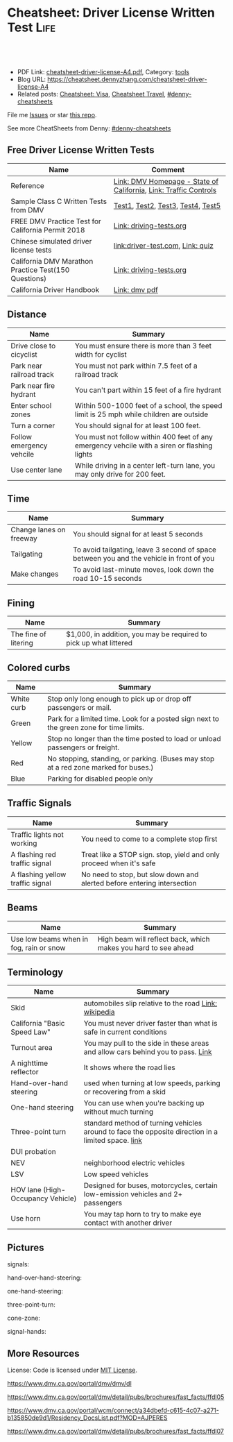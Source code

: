 * Cheatsheet: Driver License Written Test                              :Life:
:PROPERTIES:
:type:     life
:export_file_name: cheatsheet-driver-license-A4.pdf
:END:

#+BEGIN_HTML
<a href="https://github.com/dennyzhang/cheatsheet.dennyzhang.com/tree/master/cheatsheet-driver-license-A4"><img align="right" width="200" height="183" src="https://www.dennyzhang.com/wp-content/uploads/denny/watermark/github.png" /></a>
<div id="the whole thing" style="overflow: hidden;">
<div style="float: left; padding: 5px"> <a href="https://www.linkedin.com/in/dennyzhang001"><img src="https://www.dennyzhang.com/wp-content/uploads/sns/linkedin.png" alt="linkedin" /></a></div>
<div style="float: left; padding: 5px"><a href="https://github.com/dennyzhang"><img src="https://www.dennyzhang.com/wp-content/uploads/sns/github.png" alt="github" /></a></div>
<div style="float: left; padding: 5px"><a href="https://www.dennyzhang.com/slack" target="_blank" rel="nofollow"><img src="https://www.dennyzhang.com/wp-content/uploads/sns/slack.png" alt="slack"/></a></div>
</div>

<br/><br/>
<a href="http://makeapullrequest.com" target="_blank" rel="nofollow"><img src="https://img.shields.io/badge/PRs-welcome-brightgreen.svg" alt="PRs Welcome"/></a>
#+END_HTML

- PDF Link: [[https://github.com/dennyzhang/cheatsheet.dennyzhang.com/blob/master/cheatsheet-driver-license-A4/cheatsheet-driver-license-A4.pdf][cheatsheet-driver-license-A4.pdf]], Category: [[https://cheatsheet.dennyzhang.com/category/tools/][tools]]
- Blog URL: https://cheatsheet.dennyzhang.com/cheatsheet-driver-license-A4
- Related posts: [[https://cheatsheet.dennyzhang.com/cheatsheet-visa-A4][Cheatsheet: Visa]], [[https://cheatsheet.dennyzhang.com/cheatsheet-travel][Cheatsheet Travel]], [[https://github.com/topics/denny-cheatsheets][#denny-cheatsheets]]

File me [[https://github.com/dennyzhang/cheatsheet-uaac-A4/issues][Issues]] or star [[https://github.com/DennyZhang/cheatsheet-uaac-A4][this repo]].

See more CheatSheets from Denny: [[https://github.com/topics/denny-cheatsheets][#denny-cheatsheets]]
** Free Driver License Written Tests
| Name                                                 | Comment                                                          |
|------------------------------------------------------+------------------------------------------------------------------|
| Reference                                            | [[https://www.dmv.ca.gov/portal/dmv][Link: DMV Homepage - State of California]], [[https://www.dmv.ca.gov/portal/dmv/detail/pubs/hdbk/ped_sig_traf_sgns][Link: Traffic Controls]] |
| Sample Class C Written Tests from DMV                | [[https://www.dmv.ca.gov/portal/dmv/detail/pubs/interactive/tdrive/clc2written?lang=en][Test1]], [[https://www.dmv.ca.gov/portal/dmv/detail/pubs/interactive/tdrive/clc3written?lang=en][Test2]], [[https://www.dmv.ca.gov/portal/dmv/detail/pubs/interactive/tdrive/clc4written?lang=en][Test3]], [[https://www.dmv.ca.gov/portal/dmv/detail/pubs/interactive/tdrive/clc5written?lang=en][Test4]], [[https://www.dmv.ca.gov/portal/dmv/detail/pubs/interactive/tdrive/clc6written?lang=en][Test5]]                                |
| FREE DMV Practice Test for California Permit 2018    | [[https://driving-tests.org/california/dmv-practice-test/][Link: driving-tests.org]]                                          |
| Chinese simulated driver license tests               | [[https://driver-test.com/][link:driver-test.com]], [[https://pass-dmv-test.com/quiz-1-zh.html][Link: quiz]]                                 |
| California DMV Marathon Practice Test(150 Questions) | [[https://driving-tests.org/california/california-marathon-practice-test/][Link: driving-tests.org]]                                          |
| California Driver Handbook                           | [[https://www.dmv.ca.gov/web/eng_pdf/dl600.pdf][Link: dmv pdf]]                                                    |
** Distance
| Name                     | Summary                                                                                      |
|--------------------------+----------------------------------------------------------------------------------------------|
| Drive close to cicyclist | You must ensure there is more than 3 feet width for cyclist                                  |
| Park near railroad track | You must not park within 7.5 feet of a railroad track                                        |
| Park near fire hydrant   | You can't part within 15 feet of a fire hydrant                                              |
| Enter school zones       | Within 500-1000 feet of a school, the speed limit is 25 mph while children are outside       |
| Turn a corner            | You should signal for at least 100 feet.                                                     |
| Follow emergency vehcile | You must not follow within 400 feet of any emergency vehcile with a siren or flashing lights |
| Use center lane          | While driving in a center left-turn lane, you may only drive for 200 feet.                   |
** Time
| Name                    | Summary                                                                                  |
|-------------------------+------------------------------------------------------------------------------------------|
| Change lanes on freeway | You should signal for at least 5 seconds                                                 |
| Tailgating              | To avoid tailgating, leave 3 second of space between you and the vehicle in front of you |
| Make changes            | To avoid last-minute moves, look down the road 10-15 seconds                             |
#+BEGIN_HTML
<a href="https://cheatsheet.dennyzhang.com"><img align="right" width="185" height="37" src="https://raw.githubusercontent.com/dennyzhang/cheatsheet.dennyzhang.com/master/images/cheatsheet_dns.png"></a>
#+END_HTML
** Fining
| Name                 | Summary                                                           |
|----------------------+-------------------------------------------------------------------|
| The fine of litering | $1,000, in addition, you may be required to pick up what littered |
** Colored curbs
| Name       | Summary                                                                                 |
|------------+-----------------------------------------------------------------------------------------|
| White curb | Stop only long enough to pick up or drop off passengers or mail.                        |
| Green      | Park for a limited time. Look for a posted sign next to the green zone for time limits. |
| Yellow     | Stop no longer than the time posted to load or unload passengers or freight.            |
| Red        | No stopping, standing, or parking. (Buses may stop at a red zone marked for buses.)     |
| Blue       | Parking for disabled people only                                                        |
** Traffic Signals
| Name                             | Summary                                                                 |
|----------------------------------+-------------------------------------------------------------------------|
| Traffic lights not working       | You need to come to a complete stop first                               |
| A flashing red traffic signal    | Treat like a STOP sign. stop, yield and only proceed when it's safe     |
| A flashing yellow traffic signal | No need to stop, but slow down and alerted before entering intersection |
** Beams
| Name                                    | Summary                                                        |
|-----------------------------------------+----------------------------------------------------------------|
| Use low beams when in fog, rain or snow | High beam will reflect back, which makes you hard to see ahead |
** Terminology
| Name                              | Summary                                                                                            |
|-----------------------------------+----------------------------------------------------------------------------------------------------|
| Skid                              | automobiles slip relative to the road [[https://en.wikipedia.org/wiki/Skid_(automobile)][Link: wikipedia]]                                              |
| California "Basic Speed Law"      | You must never driver faster than what is safe in current conditions                               |
| Turnout area                      | You may pull to the side in these areas and allow cars behind you to pass. [[https://driversed.com/driving-information/driving-techniques/turnout-areas.aspx][Link]]                    |
| A nighttime reflector             | It shows where the road lies                                                                       |
| Hand-over-hand steering           | used when turning at low speeds, parking or recovering from a skid                                 |
| One-hand steering                 | You can use when you're backing up without much turning                                            |
| Three-point turn                  | standard method of turning vehicles around to face the opposite direction in a limited space. [[https://en.wikipedia.org/wiki/Three-point_turn][link]] |
| DUI probation                     |                                                                                                    |
| NEV                               | neighborhood electric vehicles                                                                     |
| LSV                               | Low speed vehicles                                                                                 |
| HOV lane (High-Occupancy Vehicle) | Designed for buses, motorcycles, certain low-emission vehicles and 2+ passengers                   |
| Use horn                          | You may tap horn to try to make eye contact with another driver                                    |
#+BEGIN_HTML
<a href="https://cheatsheet.dennyzhang.com"><img align="right" width="185" height="37" src="https://raw.githubusercontent.com/dennyzhang/cheatsheet.dennyzhang.com/master/images/cheatsheet_dns.png"></a>
#+END_HTML
** Pictures
signals:
[[https://cheatsheet.dennyzhang.com/cheatsheet-driver-license-A4][https://raw.githubusercontent.com/dennyzhang/cheatsheet-living-in-ca/master/signs.png]]

hand-over-hand-steering:
[[https://raw.githubusercontent.com/dennyzhang/cheatsheet-living-in-ca/master/hand-over-hand-steering.jpg]]

one-hand-steering:
[[https://raw.githubusercontent.com/dennyzhang/cheatsheet-living-in-ca/master/one-hand-steering.jpg]]

three-point-turn:
[[https://cheatsheet.dennyzhang.com/cheatsheet-driver-license-A4][https://raw.githubusercontent.com/dennyzhang/cheatsheet-living-in-ca/master/three-point-turn.png]]

cone-zone:
[[https://cheatsheet.dennyzhang.com/cheatsheet-driver-license-A4][https://raw.githubusercontent.com/dennyzhang/cheatsheet-living-in-ca/master/cone-zone.png]]

signal-hands:
[[https://cheatsheet.dennyzhang.com/cheatsheet-driver-license-A4][https://raw.githubusercontent.com/dennyzhang/cheatsheet-living-in-ca/master/signal-hands.png]]

[[https://cheatsheet.dennyzhang.com/cheatsheet-driver-license-A4][https://raw.githubusercontent.com/dennyzhang/cheatsheet.dennyzhang.com/master/cheatsheet-driver-license-A4/road_split.png]]

[[https://cheatsheet.dennyzhang.com/cheatsheet-driver-license-A4][https://raw.githubusercontent.com/dennyzhang/cheatsheet.dennyzhang.com/master/cheatsheet-driver-license-A4/parking-wheels.jpg]]

[[https://cheatsheet.dennyzhang.com/cheatsheet-driver-license-A4][https://raw.githubusercontent.com/dennyzhang/cheatsheet.dennyzhang.com/master/cheatsheet-driver-license-A4/keep-right.jpg]]

[[https://cheatsheet.dennyzhang.com/cheatsheet-driver-license-A4][https://raw.githubusercontent.com/dennyzhang/cheatsheet.dennyzhang.com/master/cheatsheet-driver-license-A4/left-turn-on-green-only.png]]

[[https://cheatsheet.dennyzhang.com/cheatsheet-driver-license-A4][https://raw.githubusercontent.com/dennyzhang/cheatsheet.dennyzhang.com/master/cheatsheet-driver-license-A4/driving-bac.jpg]]
** More Resources
License: Code is licensed under [[https://www.dennyzhang.com/wp-content/mit_license.txt][MIT License]].

https://www.dmv.ca.gov/portal/dmv/dmv/dl

https://www.dmv.ca.gov/portal/dmv/detail/pubs/brochures/fast_facts/ffdl05

https://www.dmv.ca.gov/portal/wcm/connect/a34dbefd-c615-4c07-a271-b135850de9d1/Residency_DocsList.pdf?MOD=AJPERES

https://www.dmv.ca.gov/portal/dmv/detail/pubs/brochures/fast_facts/ffdl07

#+BEGIN_HTML
<a href="https://cheatsheet.dennyzhang.com"><img align="right" width="201" height="268" src="https://raw.githubusercontent.com/USDevOps/mywechat-slack-group/master/images/denny_201706.png"></a>
<a href="https://cheatsheet.dennyzhang.com"><img align="right" src="https://raw.githubusercontent.com/dennyzhang/cheatsheet.dennyzhang.com/master/images/cheatsheet_dns.png"></a>

<a href="https://www.linkedin.com/in/dennyzhang001"><img align="bottom" src="https://www.dennyzhang.com/wp-content/uploads/sns/linkedin.png" alt="linkedin" /></a>
<a href="https://github.com/dennyzhang"><img align="bottom"src="https://www.dennyzhang.com/wp-content/uploads/sns/github.png" alt="github" /></a>
<a href="https://www.dennyzhang.com/slack" target="_blank" rel="nofollow"><img align="bottom" src="https://www.dennyzhang.com/wp-content/uploads/sns/slack.png" alt="slack"/></a>
#+END_HTML
* org-mode configuration                                           :noexport:
#+STARTUP: overview customtime noalign logdone showall
#+DESCRIPTION:
#+KEYWORDS:
#+LATEX_HEADER: \usepackage[margin=0.6in]{geometry}
#+LaTeX_CLASS_OPTIONS: [8pt]
#+LATEX_HEADER: \usepackage[english]{babel}
#+LATEX_HEADER: \usepackage{lastpage}
#+LATEX_HEADER: \usepackage{fancyhdr}
#+LATEX_HEADER: \pagestyle{fancy}
#+LATEX_HEADER: \fancyhf{}
#+LATEX_HEADER: \rhead{Updated: \today}
#+LATEX_HEADER: \rfoot{\thepage\ of \pageref{LastPage}}
#+LATEX_HEADER: \lfoot{\href{https://github.com/dennyzhang/cheatsheet.dennyzhang.com/tree/master/cheatsheet-driver-license-A4}{GitHub: https://github.com/dennyzhang/cheatsheet.dennyzhang.com/tree/master/cheatsheet-driver-license-A4}}
#+LATEX_HEADER: \lhead{\href{https://cheatsheet.dennyzhang.com/cheatsheet-slack-A4}{Blog URL: https://cheatsheet.dennyzhang.com/cheatsheet-driver-license-A4}}
#+AUTHOR: Denny Zhang
#+EMAIL:  denny@dennyzhang.com
#+TAGS: noexport(n)
#+PRIORITIES: A D C
#+OPTIONS:   H:3 num:t toc:nil \n:nil @:t ::t |:t ^:t -:t f:t *:t <:t
#+OPTIONS:   TeX:t LaTeX:nil skip:nil d:nil todo:t pri:nil tags:not-in-toc
#+EXPORT_EXCLUDE_TAGS: exclude noexport
#+SEQ_TODO: TODO HALF ASSIGN | DONE BYPASS DELEGATE CANCELED DEFERRED
#+LINK_UP:
#+LINK_HOME:
* #  --8<-------------------------- separator ------------------------>8-- :noexport:
* DMV Questions                                                    :noexport:
** You have been involved in a minor traffic collision with a parked vehicle and you can't find the owner. You must:
#+BEGIN_EXAMPLE
3. You have been involved in a minor traffic collision with a parked vehicle and you can't find the owner. You must:

Leave a note on the vehicle.
Report the accident without delay to the city police or, in unincorporated areas, to the CHP.
Both of the above.

https://www.dmv.ca.gov/portal/dmv/detail/pubs/interactive/tdrive/clc3written?lang=en
#+END_EXAMPLE
** You must notify the DMV within 5 days if you:
#+BEGIN_EXAMPLE
2. You must notify the DMV within 5 days if you:

Sell or transfer your vehicle.
Fail a smog test for your vehicle.
Get a new prescription for lenses or contacts.

https://www.dmv.ca.gov/portal/dmv/detail/pubs/interactive/tdrive/clc4written?lang=en
#+END_EXAMPLE
** It is illegal to park your vehicle:
#+BEGIN_EXAMPLE
6. It is illegal to park your vehicle:

In an unmarked crosswalk.
Within three feet of a private driveway.
In a bicycle lane.

https://www.dmv.ca.gov/portal/dmv/detail/pubs/interactive/tdrive/clc4written?lang=en
#+END_EXAMPLE
** Which of these vehicles must always stop before crossing railroad tracks?
#+BEGIN_EXAMPLE
5. Which of these vehicles must always stop before crossing railroad tracks?

Tank trucks marked with hazardous materials placards.
Motor homes or pickup trucks towing a boat trailer.
Any vehicle with 3 or more axles or weighing more than 4,000 pounds.

https://www.dmv.ca.gov/portal/dmv/detail/pubs/interactive/tdrive/clc5written?lang=en
#+END_EXAMPLE
** You are driving on a freeway posted for 65 mph. Most of the other vehicles are driving 70 mph or faster. You may legally drive:
C
#+BEGIN_EXAMPLE
3. You are driving on a freeway posted for 65 mph. Most of the other vehicles are driving 70 mph or faster. You may legally drive:

70 mph or faster to keep up with the speed of traffic.
Between 65 mph and 70 mph.
No faster than 65 mph.

https://www.dmv.ca.gov/portal/dmv/detail/pubs/interactive/tdrive/clc5written?lang=en
#+END_EXAMPLE
** #  --8<-------------------------- separator ------------------------>8-- :noexport:
** 在路口右转弯时,如何处理自行车道
https://driver-test.com/exam/CA/9
不得驶入自行车道
必须在转弯之前停车,然后才能汇入自行车道
必须在转弯之前汇入自行车道  正确
** 您在变换车道或汇入其它车道时:
https://driver-test.com/exam/CA/40
拥有先行权
应该先停车并察看来往的车辆
需要跟其它车辆保持至少4秒钟的车距  正确
** 在住宅区可以合法回转的情况是
https://driver-test.com/exam/CA/20
在绿色箭头灯亮起的单行道上
当附近没有车辆接近时  正确
穿越两组双黄实线时
** 在夜间灯光昏暗的街道上行驶时,您应
https://driver-test.com/exam/CA/23
缓慢行车,以便您可以在车灯的照射范围内及时停车  正确
打开远光灯,以看清前方的车辆
打开仪表盘的灯光并保持该亮度,以便其他驾驶者能看清您
** 当车内有未满18岁的乘客时,吸烟的行为是
https://driver-test.com/exam/CA/29
合法的,如果此人是您的子女
在任何时候都不合法  正确
不受法律限制
** 您想倒车退出停车位,您应一直保持慢速倒车并且:
https://driver-test.com/exam/CA/28
在倒车的过程中察看后视镜
在倒车的过程中察看车侧后视镜
在倒车的过程中回头察看右侧和左侧的情况  正确
** 以下哪些兒童要求使用兒童安全座椅
https://pass-dmv-test.com/quiz-152-zh.html
體重55磅的5歲兒童  正确
體重60磅的6歲兒童
體重65磅的5歲兒童
體重70磅的8歲兒童
** 車禍發生的瞬間,方向盤部分彈出的安全氣囊有可能對司機造成傷害,因此正確的做法是:
https://pass-dmv-test.com/quiz-158-zh.html
司機的頭部應該時刻位於方向盤的上方.
司機和方向盤之間應該留有6.5英寸的距離.
司機和方向盤之間應該留有10英寸的距离.  正确
司機和方向盤之間應該留有20英寸的距离.
** 在夜间灯光昏暗的街道上行驶时,您应
https://driver-test.com/exam/CA/23
缓慢行车,以便您可以在车灯的照射范围内及时停车  正确
打开远光灯,以看清前方的车辆
打开仪表盘的灯光并保持该亮度,以便其他驾驶者能看清您
** 当车内有未满18岁的乘客时,吸烟的行为是:
https://driver-test.com/exam/CA/29
合法的,如果此人是您的子女
在任何时候都不合法  正确
不受法律限制
** 在下列哪种情况下将六岁或以下的儿童留在机动车内属于合法行为
https://driver-test.com/exam/CA/30
将钥匙留在点火器上
如有年满12岁或以上的人士照看儿童  正确
当天气状况对儿童的健康或安全不构成威胁时
** 您驶近交叉路口,红色交通灯正在闪烁,您应该:
https://driver-test.com/exam/CA/32
继续小心地驶过交叉路口
在驶入交叉路口前停车,在安全的情况下继续前进  正确
在驶入交叉路口前停车,等到绿灯亮起时继续前进
** 下列哪项有关摩托车驾驶员和机动车驾驶员的表述是正确的？
https://driver-test.com/exam/CA/34
在交通拥堵的路况中,摩托车驾驶员不得以高于其它车辆的速度前进
摩托车驾驶员与其它机动车驾驶员享有同等的权利和责任  正确
摩托车体积比其它机动车小,有高于其它车辆的道路使用权
** 两组双黄实线之间至少有两英尺的距离会被视作障碍区,以下表述哪一个正确:
https://driver-test.com/exam/CA/35
切勿在该障碍区行驶或穿越该障碍区  正确
可以在该障碍区左转或掉头行驶
可以在该障碍区左转,但不可以掉头
** 不得穿越车道中央的双黄实线以进行
https://driver-test.com/exam/CA/37
超车  正确
左转
驶入私人车道
** 您在变换车道或汇入其它车道时:
https://driver-test.com/exam/CA/40
拥有先行权
应该先停车并察看来往的车辆
需要跟其它车辆保持至少4秒钟的车距  正确
** 如果交通信号灯失灵,您必须:
https://driver-test.com/exam/CA/10
先停车,然后在安全时再继续前进  正确
在进入交叉路口之前停车,并让所有其他车辆先行
仅在必要时减速或停车
** 如果警察以酒後駕駛的名義拘捕你,而你拒絕接受血液酒精濃度測試.其後果是:
https://pass-dmv-test.com/quiz-127-zh.html
駕駛執照將被吊銷至少一年.  正确
你將被無罪釋放,因為警察無法對你進行定罪.
只有當律師在場時,警察才能對你進行該項測試.
你的汽車將被扣押.
** 如图所示,如果有兩組雙黃實線且它们之間的距离至少有2英尺寬;这表示什么？
https://pass-dmv-test.com/quiz-130-zh.html
左轉彎或 U 型轉彎時可以跨越這兩組雙黃實線.
對司機而言,這樣的兩組雙黃實線等同於不可逾越的墻壁.  正确
前方即將出現渡口.
該路段僅在節假日期間才允許重型卡車通行.
** 如圖所示,這種形狀的橘黃色標誌表示:
https://pass-dmv-test.com/quiz-138-zh.html
如圖所示,這種形狀的橘黃色標誌表示:

掛有這種標誌的機動車有優先權.
掛有這種標誌的機動車是慢行車輛.  正确
前方路段出現了危險狀況.
前方路段正在施工.
** 如果你途径一个車禍現場并想停下來提供救援,那么應該在何處停車才是正確的？
https://pass-dmv-test.com/quiz-57-zh.html
先駛過車禍現場后再找適當的地方停車.  正确
在車禍現場的旁邊停車.
在車禍現場之前停車,這樣可以警示後面經過的車輛.
給警察打電話以征求最合適的建議.
** 在駕車期間,如果你血液中的酒精濃度（BAC）達到或高於法定限度會面臨什麼后果？
https://pass-dmv-test.com/quiz-62-zh.html
警察會當場將你拘留.
可能會被處以罰款.  正确
沒關係,血液內的酒精濃度並不能作為對你進行判罰的依據.
警察會吊銷你的駕照.
** 在冬季里,哪一種道路上最有可能存在不易被發現的冰面.
https://pass-dmv-test.com/quiz-39-zh.html
位於山頂附近的的道路.
鋪有瀝青的道路.
橋樑和立交橋上的道路.  正确
沙土路面的道路.
** 開車的時候,你必須要留意那些在機動車道上騎自行車的人,因為:
https://pass-dmv-test.com/quiz-45-zh.html
他們不遵守交通規則.
他們擁有更高的優先權.
他們有權與機動車共享道路.  正确
他們的速度很慢
** 如果一条公路上的限速是55英里/小时,那么当道路潮濕時你应该以什么速度行驶？
https://pass-dmv-test.com/quiz-69-zh.html
遵守限速要求,以55英里/小時的速度行駛.
以高於限速5-10英里/小時的速度行駛.
以低於限速5-10英里/小時的速度速度行駛.  正确
以低於限速20-25英里/小時的速度行駛.
** 如果你捲入了交通事故,根據法律規定你必須和對方司機交換駕照信息,同時還要:
https://pass-dmv-test.com/quiz-71-zh.html
提供你的保險證明.
提供你的保險證明和車輛登記證書.
提供你的保險證明`車輛登記證書和目前的住址.  正确
提供你的保險證明`車輛登記證書和你的家庭醫生聯繫方式.
** 下列陳述中的哪一個是正確的？
https://pass-dmv-test.com/quiz-47-zh.html
加州的公路上是沒有最低時速限制的.
車速越快就越難控制.  正确
超車時如果車速過快會被罰款.
加州法律規定,凌晨5點鐘至7點鐘之間禁止大型貨車駛入高速公路.
** 下列哪種情況下,你應該反復踩剎車來讓剎車燈閃爍或者打開緊急信號燈（雙閃燈）？
https://pass-dmv-test.com/quiz-36-zh.html
你想要警告其他司機不遠處發生了交通事故.  正确
你即將臨時停車.
你準備倒車.
你的車子胎壓不足了.
** 根據加州法律規定,下列哪種情況下你不能將6歲以下（含6歲）兒童留在汽車內:
https://pass-dmv-test.com/quiz-28-zh.html
除了該名兒童外,車內還有其他12歲以上的哥哥或姐姐.
車鑰匙沒有取下來.  正确
車外氣候寒冷且所有車窗都處於關閉狀態.
夜間的停車場上.
** 在下列何種情況下,你應該與前面的車輛保持更大的距離:
https://pass-dmv-test.com/quiz-26-zh.html
前面的車是小型機動車.
後面有一輛車緊跟著你.  正确
前面的車行駛的很慢.
前面的車是大型貨車.
** 如果你駕車時經過一片施工區域,應該怎麼做才對？
   CLOSED: [2019-07-12 Fri 21:52]
 https://pass-dmv-test.com/quiz-1-zh.html

如果你駕車時經過一片施工區域,應該怎麼做才對？
 A 減速,小心路上的工人.
 B 鳴笛,引起周圍行人和車輛的注意.
 C 集中精神,小心駕駛即可.  正确
 D 加速通過,以免影響工人施工.
** 根據加州的法律,如果你遭遇車禍且有人受傷,則必須向下列中的哪一方提交有關車禍的書面報告？
管轄事發路段的警察局
加州公路巡邏隊 (CHP)
加州機動車輛管理局 (DMV)  正确
你的保險公司
** 前方的路口沒有信號燈,而且看不到兩側方向有駛近的車輛,此時你應該以什麼車速通過該路口呢？
https://pass-dmv-test.com/quiz-87-zh.html
每小時25英里
每小時15英里  正确
每小時10英里
每小時40英里
** 什麼情況下才可以在小型卡車（如"皮卡"）的車斗中坐人？
https://pass-dmv-test.com/quiz-89-zh.html
車斗四周的圍欄高度在24英吋以上時.
車斗上方有車罩覆蓋時.
車斗內配有供乘客使用的安全座椅和安全帶.  正确
任何情況下都不能再車斗內搭載乘客.   
** 什麼情況下你才可以在住宅區的車道上調頭？
   CLOSED: [2019-07-12 Fri 22:04]
https://pass-dmv-test.com/quiz-13-zh.html

 什麼情況下你才可以在住宅區的車道上調頭？

 任何時候都不能再住宅區調頭.
 只能在單行道上調頭.
 只要附近沒有其它車輛時就可以調頭  正确
 只能在路面上畫有兩條黃色實線時才可以調頭.
* renew vehicle                                                    :noexport:
https://www.dmv.ca.gov/portal/dmv/detail/online/vrir/vr_top2
** When I need smoke test?
* DONE local notes                                                 :noexport:
** DONE DMV 14 Change of Address                                   :noexport:
   CLOSED: [2019-06-15 Sat 18:47]
 https://www.dmv.ca.gov/portal/dmv/detail/forms/dmv/dmv14
 https://www.dmv.ca.gov/portal/dmv/detail/online/coa/welcome
 https://www.guruin.com/articles/1857
 https://www.chineseinla.com/f/page_viewtopic/t_684659.html
** DONE Move from another state to CA: update your vehicle information :noexport:
   CLOSED: [2019-06-15 Sat 18:48]
 https://www.dmv.ca.gov/portal/dmv/dmv/vr/

 https://www.dmv.ca.gov/portal/dmv/detail/online/vrir/vr_sb1500anu

*** Register Your Vehicle in California
 *A nonresident vehicle* is a vehicle last registered in another state or country.

 | Form                                                       | Summary                 |
 |------------------------------------------------------------+-------------------------|
 | reg343 form: [[https://www.dmv.ca.gov/portal/dmv/detail/forms/reg/reg343][Application for Title or Registration REG 343]] |                         |
 | reg31 form: [[https://www.dmv.ca.gov/portal/dmv/detail/forms/reg/reg31][Verification of Vehicle (REG 31) form]]          | Need to be filed by DMV |

 [[https://cheatsheet.dennyzhang.com/cheatsheet-driver-license-A4][https://raw.githubusercontent.com/dennyzhang/cheatsheet-living-in-ca/master/register_vehicle.png]]

 #+BEGIN_EXAMPLE
 https://www.dmv.ca.gov/portal/dmv/detail/pubs/brochures/howto/htvr09#feesdue

 https://www.dmv.org/ca-california/car-registration.php

 https://www.dmv.org/ca-california/new-to-california.php
 #+END_EXAMPLE

*** Get a new license plate
 https://www.dmv.ca.gov/portal/dmv/detail/vr/vr_info

 [[https://cheatsheet.dennyzhang.com/cheatsheet-driver-license-A4][https://raw.githubusercontent.com/dennyzhang/cheatsheet-living-in-ca/master/substitute-plates.png]]

*** Report a change of address to DMV within 10 days of the change
 https://www.dmv.ca.gov/portal/dmv/detail/vr/vr_info

** DONE change DMV address                                         :noexport:
   CLOSED: [2019-06-16 Sun 08:29]
 https://www.dmv.ca.gov/portal/dmv/detail/online/coa/welcome
 http://vegas168.blogspot.com/2016/05/checklist.html
* apply for real ID                                                :noexport:
https://www.dmv.ca.gov/portal/dmv/detail/realid
* #  --8<-------------------------- separator ------------------------>8-- :noexport:
* TODO [#A] Traffic & Ticket Basics                                :noexport:
https://www.courts.ca.gov/8452.htm

"Notice to Appear

- Stucked for 15 minutes in I280 a traffic jam
- Run out of gas

Right turn signal

Looked in the rear miror and look behind

Expecting the following traffic to slow down a little bit

busy hour
* TODO Failed to register an account in dmv website                :noexport:
https://www.dmv.ca.gov/portal/dmv
* TODO traffic ticket                                              :noexport:
https://blog.yamibuy.com/?p=6814

https://www.guruin.com/articles/2639

勾选Trial By Written Declaration后,也别忘了要附上一张罚单金额的支票作为保释金

勾选Trial By Written Declaration后,除了附上保释金支票,你还得要附上一份书面申请去索取TR-205表格

https://www.mitbbs.com/article_t/SanFrancisco/34625653.html
你收到courtesy notice就知道罚款是多少了.ticket输入系统很慢,有时候几个月才
输入系统,所以你不用急.如果你输了,会有1 point,会影响保险,除非你上traffic
school把point藏起来
* TODO Write ticket about the traffic ticket                       :noexport:
* TODO Update SSN Address                                          :noexport:
https://faq.ssa.gov/en-us/Topic/article/KA-01711
https://secure.ssa.gov/RIR/CatsView.action
* Replacing a Lost Title in Texas                                  :noexport:
https://www.txdmv.gov/motorists/buying-or-selling-a-vehicle/get-a-copy-of-your-title
#+BEGIN_EXAMPLE
Here are the steps to applying for a certified copy of title by mail:

Complete Form VTR-34, Application for a Certified Copy of Title.
VTR-34 Application for a Certified Copy of Title

Enclose a copy of the owner's valid photo ID and $2 mail-in fee by check, cashier's check or money order payable to the Texas Department of Motor Vehicles. An agent of the owner or lienholder must also provide a letter of signature authority on original letterhead, a business card or a copy of the agent's employee ID.

Mail the application to:
TxDMV
1601 Southwest Parkway, Suite A
Wichita Falls, TX 76302
#+END_EXAMPLE
* What is fog light?                                               :noexport:
When driving in fog, rain, or snow, use:
 
Low beams.

High beams.

Fog lights only.
* Premium cheatsheet for drive test                                :noexport:
https://cheat-sheets.dmv-written-test.com/en/california/car
